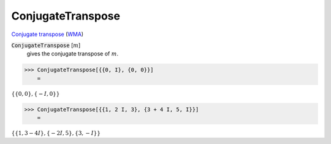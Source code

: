 ConjugateTranspose
==================

`Conjugate transpose <https://en.wikipedia.org/wiki/Conjugate_transpose>`_ (`WMA <https://reference.wolfram.com/language/ref/ConjugateTranspose.html>`_)


:code:`ConjugateTranspose` [:math:`m`]
    gives the conjugate transpose of :math:`m`.





>>> ConjugateTranspose[{{0, I}, {0, 0}}]
    =

:math:`\left\{\left\{0,0\right\},\left\{-I,0\right\}\right\}`


>>> ConjugateTranspose[{{1, 2 I, 3}, {3 + 4 I, 5, I}}]
    =

:math:`\left\{\left\{1,3-4 I\right\},\left\{-2 I,5\right\},\left\{3,-I\right\}\right\}`


